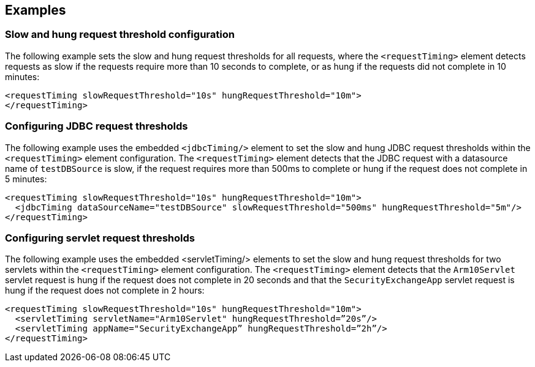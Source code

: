 
== Examples

=== Slow and hung request threshold configuration
The following example sets the slow and hung request thresholds for all requests, where the `<requestTiming>` element detects requests as slow if the requests require more than 10 seconds to complete, or as hung if the requests did not complete in 10 minutes:
[source,xml]
----
<requestTiming slowRequestThreshold="10s" hungRequestThreshold="10m">
</requestTiming>
----

=== Configuring JDBC request thresholds
The following example uses the embedded `<jdbcTiming/>` element to set the slow and hung JDBC request thresholds within the `<requestTiming>` element configuration. The `<requestTiming>` element detects that the JDBC request with a datasource name of `testDBSource` is slow, if the request requires more than 500ms to complete or hung if the request does not complete in 5 minutes:
[source,xml]
----
<requestTiming slowRequestThreshold="10s" hungRequestThreshold="10m">
  <jdbcTiming dataSourceName="testDBSource" slowRequestThreshold="500ms" hungRequestThreshold="5m"/>
</requestTiming>
----

=== Configuring servlet request thresholds
The following example uses the embedded <servletTiming/> elements to set the slow and hung request thresholds for two servlets within the `<requestTiming>` element configuration. The `<requestTiming>` element detects that the `Arm10Servlet` servlet request is hung if the request does not complete in 20 seconds and that the `SecurityExchangeApp` servlet request is hung if the request does not complete in 2 hours:
[source,xml]
----
<requestTiming slowRequestThreshold="10s" hungRequestThreshold="10m">
  <servletTiming servletName="Arm10Servlet" hungRequestThreshold=”20s”/>
  <servletTiming appName="SecurityExchangeApp” hungRequestThreshold=”2h”/>
</requestTiming>
----
